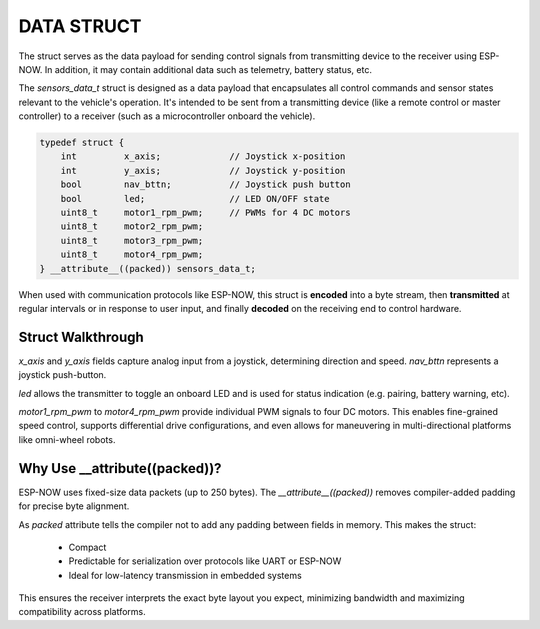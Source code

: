 DATA STRUCT
===========

The struct serves as the data payload for sending control signals from transmitting device to the receiver using ESP-NOW.
In addition, it may contain additional data such as telemetry, battery status, etc.

The *sensors_data_t* struct is designed as a data payload that encapsulates all control commands and sensor states relevant to the vehicle's operation.
It's intended to be sent from a transmitting device (like a remote control or master controller) to a receiver (such as a microcontroller onboard the vehicle).

.. code-block:: c

    typedef struct {
        int         x_axis;             // Joystick x-position
        int         y_axis;             // Joystick y-position
        bool        nav_bttn;           // Joystick push button
        bool        led;                // LED ON/OFF state
        uint8_t     motor1_rpm_pwm;     // PWMs for 4 DC motors
        uint8_t     motor2_rpm_pwm;
        uint8_t     motor3_rpm_pwm;
        uint8_t     motor4_rpm_pwm;
    } __attribute__((packed)) sensors_data_t;

When used with communication protocols like ESP-NOW, this struct is **encoded** into a byte stream, then
**transmitted** at regular intervals or in response to user input, and finally
**decoded** on the receiving end to control hardware.

Struct Walkthrough
^^^^^^^^^^^^^^^^^^

*x_axis* and *y_axis* fields capture analog input from a joystick, determining direction and speed.
*nav_bttn* represents a joystick push-button.

*led* allows the transmitter to toggle an onboard LED and is used for status indication (e.g. pairing, battery warning, etc).

*motor1_rpm_pwm* to *motor4_rpm_pwm* provide individual PWM signals to four DC motors.
This enables fine-grained speed control, supports differential drive configurations, and even allows for maneuvering in multi-directional platforms like omni-wheel robots.

Why Use __attribute((packed))?
^^^^^^^^^^^^^^^^^^^^^^^^^^^^^^

ESP-NOW uses fixed-size data packets (up to 250 bytes). The *__attribute__((packed))* removes compiler-added padding for precise byte alignment.

As *packed* attribute tells the compiler not to add any padding between fields in memory. This makes the struct:

   - Compact
   - Predictable for serialization over protocols like UART or ESP-NOW
   - Ideal for low-latency transmission in embedded systems

This ensures the receiver interprets the exact byte layout you expect, minimizing bandwidth and maximizing compatibility across platforms.